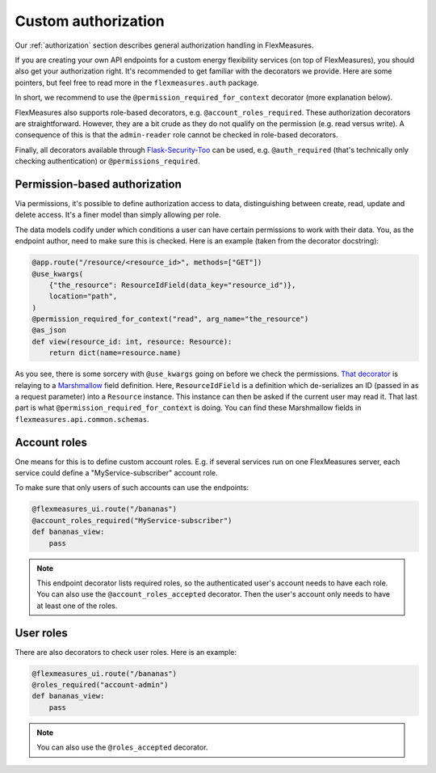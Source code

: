 .. _auth-dev:

Custom authorization
======================

Our :ref:`authorization` section describes general authorization handling in FlexMeasures.

If you are creating your own API endpoints for a custom energy flexibility services (on top of FlexMeasures), you should also get your authorization right. 
It's recommended to get familiar with the decorators we provide. Here are some pointers, but feel free to read more in the ``flexmeasures.auth`` package. 

In short, we recommend to use the ``@permission_required_for_context`` decorator (more explanation below).

FlexMeasures also supports role-based decorators, e.g. ``@account_roles_required``. These authorization decorators are straightforward. However, they are a bit crude as they do not qualify on the permission (e.g. read versus write). A consequence of this is that the ``admin-reader`` role cannot be checked in role-based decorators.

Finally, all decorators available through `Flask-Security-Too <https://flask-security-too.readthedocs.io/en/stable/patterns.html#authentication-and-authorization>`_ can be used, e.g. ``@auth_required`` (that's technically only checking authentication) or ``@permissions_required``.


Permission-based authorization
--------------------------------

Via permissions, it's possible to define authorization access to data, distinguishing between create, read, update and delete access. It's a finer model than simply allowing per role.

The data models codify under which conditions a user can have certain permissions to work with their data.
You, as the endpoint author, need to make sure this is checked. Here is an example (taken from the decorator docstring):

.. code-block:: python

    @app.route("/resource/<resource_id>", methods=["GET"])
    @use_kwargs(
        {"the_resource": ResourceIdField(data_key="resource_id")},
        location="path",
    )
    @permission_required_for_context("read", arg_name="the_resource")
    @as_json
    def view(resource_id: int, resource: Resource):
        return dict(name=resource.name)

As you see, there is some sorcery with ``@use_kwargs`` going on before we check the permissions. `That decorator <https://webargs.readthedocs.io>`_ is relaying to a `Marshmallow <https://marshmallow.readthedocs.io/>`_ field definition. Here, ``ResourceIdField`` is a definition which de-serializes an ID (passed in as a request parameter) into a ``Resource`` instance. This instance can then be asked if the current user may read it. That last part is what ``@permission_required_for_context`` is doing. You can find these Marshmallow fields in ``flexmeasures.api.common.schemas``. 


Account roles
---------------

One means for this is to define custom account roles. E.g. if several services run on one FlexMeasures server, each service could define a "MyService-subscriber" account role. 

To make sure that only users of such accounts can use the endpoints:

.. code-block:: python

    @flexmeasures_ui.route("/bananas")
    @account_roles_required("MyService-subscriber")
    def bananas_view:
        pass

.. note:: This endpoint decorator lists required roles, so the authenticated user's account needs to have each role. You can also use the ``@account_roles_accepted`` decorator. Then the user's account only needs to have at least one of the roles.


User roles
---------------

There are also decorators to check user roles. Here is an example:

.. code-block:: python 

    @flexmeasures_ui.route("/bananas")
    @roles_required("account-admin")
    def bananas_view:
        pass

.. note:: You can also use the ``@roles_accepted`` decorator.
